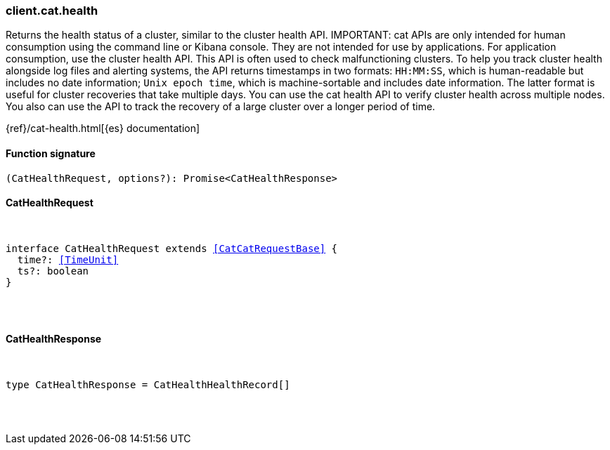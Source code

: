 [[reference-cat-health]]

////////
===========================================================================================================================
||                                                                                                                       ||
||                                                                                                                       ||
||                                                                                                                       ||
||        ██████╗ ███████╗ █████╗ ██████╗ ███╗   ███╗███████╗                                                            ||
||        ██╔══██╗██╔════╝██╔══██╗██╔══██╗████╗ ████║██╔════╝                                                            ||
||        ██████╔╝█████╗  ███████║██║  ██║██╔████╔██║█████╗                                                              ||
||        ██╔══██╗██╔══╝  ██╔══██║██║  ██║██║╚██╔╝██║██╔══╝                                                              ||
||        ██║  ██║███████╗██║  ██║██████╔╝██║ ╚═╝ ██║███████╗                                                            ||
||        ╚═╝  ╚═╝╚══════╝╚═╝  ╚═╝╚═════╝ ╚═╝     ╚═╝╚══════╝                                                            ||
||                                                                                                                       ||
||                                                                                                                       ||
||    This file is autogenerated, DO NOT send pull requests that changes this file directly.                             ||
||    You should update the script that does the generation, which can be found in:                                      ||
||    https://github.com/elastic/elastic-client-generator-js                                                             ||
||                                                                                                                       ||
||    You can run the script with the following command:                                                                 ||
||       npm run elasticsearch -- --version <version>                                                                    ||
||                                                                                                                       ||
||                                                                                                                       ||
||                                                                                                                       ||
===========================================================================================================================
////////

[discrete]
[[client.cat.health]]
=== client.cat.health

Returns the health status of a cluster, similar to the cluster health API. IMPORTANT: cat APIs are only intended for human consumption using the command line or Kibana console. They are not intended for use by applications. For application consumption, use the cluster health API. This API is often used to check malfunctioning clusters. To help you track cluster health alongside log files and alerting systems, the API returns timestamps in two formats: `HH:MM:SS`, which is human-readable but includes no date information; `Unix epoch time`, which is machine-sortable and includes date information. The latter format is useful for cluster recoveries that take multiple days. You can use the cat health API to verify cluster health across multiple nodes. You also can use the API to track the recovery of a large cluster over a longer period of time.

{ref}/cat-health.html[{es} documentation]

[discrete]
==== Function signature

[source,ts]
----
(CatHealthRequest, options?): Promise<CatHealthResponse>
----

[discrete]
==== CatHealthRequest

[pass]
++++
<pre>
++++
interface CatHealthRequest extends <<CatCatRequestBase>> {
  time?: <<TimeUnit>>
  ts?: boolean
}

[pass]
++++
</pre>
++++
[discrete]
==== CatHealthResponse

[pass]
++++
<pre>
++++
type CatHealthResponse = CatHealthHealthRecord[]

[pass]
++++
</pre>
++++
